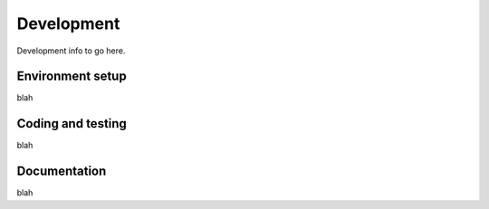 .. _development:

Development
===========

Development info to go here.

Environment setup
-----------------

blah

Coding and testing
------------------

blah

Documentation
-------------

blah
